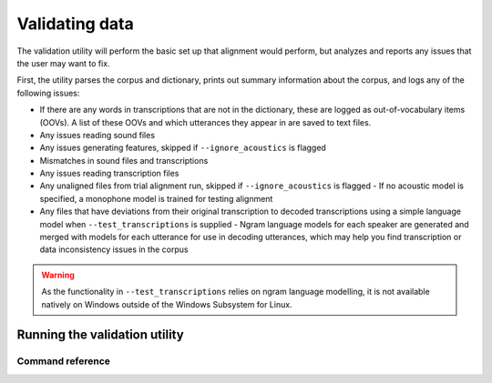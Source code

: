 
.. _validating_data:

***************
Validating data
***************

The validation utility will perform the basic set up that alignment would perform, but analyzes and reports any issues
that the user may want to fix.

First, the utility parses the corpus and dictionary, prints out summary information about the corpus,
and logs any of the following issues:

- If there are any words in transcriptions that are not in the dictionary, these are logged as out-of-vocabulary items (OOVs).
  A list of these OOVs and which utterances they appear in are saved to text files.
- Any issues reading sound files
- Any issues generating features, skipped if ``--ignore_acoustics`` is flagged
- Mismatches in sound files and transcriptions
- Any issues reading transcription files
- Any unaligned files from trial alignment run, skipped if ``--ignore_acoustics`` is flagged
  - If no acoustic model is specified, a monophone model is trained for testing alignment

- Any files that have deviations from their original transcription to decoded transcriptions using a simple language model when ``--test_transcriptions`` is supplied
  - Ngram language models for each speaker are generated and merged with models for each utterance for use in decoding utterances, which may help you find transcription or data inconsistency issues in the corpus

.. warning::

   As the functionality in ``--test_transcriptions`` relies on ngram language modelling, it is not available natively on Windows outside of the Windows Subsystem for Linux.


.. _running_the_validator:

Running the validation utility
==============================


Command reference
-----------------

.. autoprogram:: montreal_forced_aligner.command_line.mfa:parser
   :prog: mfa
   :start_command: validate
   :groups:
